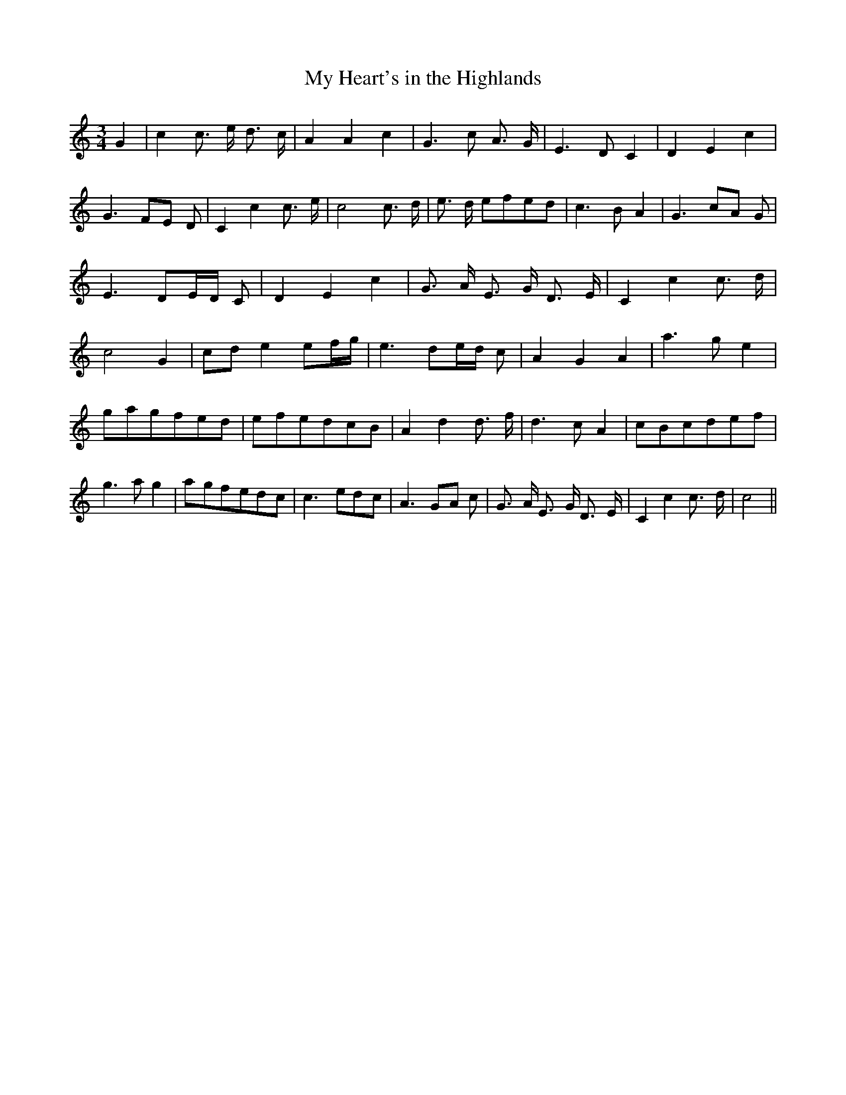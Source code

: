 % Generated more or less automatically by swtoabc by Erich Rickheit KSC
X:1
T:My Heart's in the Highlands
M:3/4
L:1/8
K:C
 G2| c2 c3/2- e/2 d3/2- c/2| A2 A2 c2| G3- c A3/2 G/2| E3 D- C2| D2 E2 c2|\
 G3F-E D| C2 c2 c3/2- e/2| c4 c3/2- d/2| e3/2- d/2 efe-d| c3 B- A2|\
 G3 cA G| E3- DE/2-D/2 C| D2 E2 c2| G3/2- A/2 E3/2- G/2 D3/2- E/2|\
 C2 c2 c3/2- d/2| c4 G2|c-d e2 e-f/2-g/2| e3 de/2-d/2 c| A2 G2 A2|\
 a3- g e2|g-ag-fe-d|e-fe-dc-B| A2 d2 d3/2- f/2| d3- c A2|c-Bc-de-f|\
 g3 a g2|a-gf-ed-c| c3- ed-c| A3G-A c| G3/2- A/2 E3/2- G/2 D3/2- E/2|\
 C2 c2 c3/2- d/2| c4||

